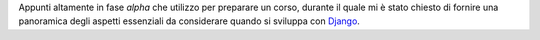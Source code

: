 .. -*- coding: utf-8 -*-

Appunti altamente in fase *alpha* che utilizzo per preparare un corso, durante il quale mi è stato chiesto di fornire una panoramica degli aspetti essenziali da considerare quando si sviluppa con `Django <http://www.djangoproject.com>`_.
